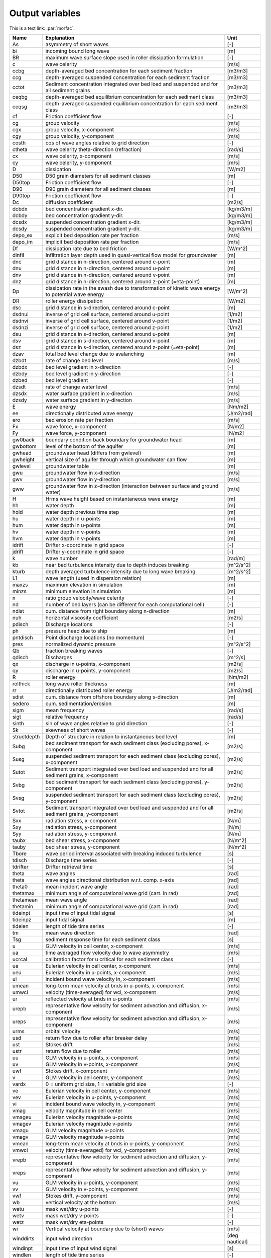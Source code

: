 Output variables
================

This is a text link: :par:`morfac`.

+---------------+-------------------------------------------------------------------------------------------------------+------------------+
| Name          | **Explanation**                                                                                       | **Unit**         |
+===============+=======================================================================================================+==================+
| As            | asymmetry of short waves                                                                              | [-]              |
+---------------+-------------------------------------------------------------------------------------------------------+------------------+
| bi            | incoming bound long wave                                                                              | [m]              |
+---------------+-------------------------------------------------------------------------------------------------------+------------------+
| BR            | maximum wave surface slope used in roller dissipation formulation                                     | [-]              |
+---------------+-------------------------------------------------------------------------------------------------------+------------------+
| c             | wave celerity                                                                                         | [m/s]            |
+---------------+-------------------------------------------------------------------------------------------------------+------------------+
| ccbg          | depth-averaged bed concentration for each sediment fraction                                           | [m3/m3]          |
+---------------+-------------------------------------------------------------------------------------------------------+------------------+
| ccg           | depth-averaged suspended concentration for each sediment fraction                                     | [m3/m3]          |
+---------------+-------------------------------------------------------------------------------------------------------+------------------+
| cctot         | Sediment concentration integrated over bed load and suspended and for all sediment grains             | [m3/m3]          |
+---------------+-------------------------------------------------------------------------------------------------------+------------------+
| ceqbg         | depth-averaged bed equilibrium concentration for each sediment class                                  | [m3/m3]          |
+---------------+-------------------------------------------------------------------------------------------------------+------------------+
| ceqsg         | depth-averaged suspended equilibrium concentration for each sediment class                            | [m3/m3]          |
+---------------+-------------------------------------------------------------------------------------------------------+------------------+
| cf            | Friction coefficient flow                                                                             | [-]              |
+---------------+-------------------------------------------------------------------------------------------------------+------------------+
| cg            | group velocity                                                                                        | [m/s]            |
+---------------+-------------------------------------------------------------------------------------------------------+------------------+
| cgx           | group velocity, x-component                                                                           | [m/s]            |
+---------------+-------------------------------------------------------------------------------------------------------+------------------+
| cgy           | group velocity, y-component                                                                           | [m/s]            |
+---------------+-------------------------------------------------------------------------------------------------------+------------------+
| costh         | cos of wave angles relative to grid direction                                                         | [-]              |
+---------------+-------------------------------------------------------------------------------------------------------+------------------+
| ctheta        | wave celerity theta-direction (refraction)                                                            | [rad/s]          |
+---------------+-------------------------------------------------------------------------------------------------------+------------------+
| cx            | wave celerity, x-component                                                                            | [m/s]            |
+---------------+-------------------------------------------------------------------------------------------------------+------------------+
| cy            | wave celerity, y-component                                                                            | [m/s]            |
+---------------+-------------------------------------------------------------------------------------------------------+------------------+
| D             | dissipation                                                                                           | [W/m2]           |
+---------------+-------------------------------------------------------------------------------------------------------+------------------+
| D50           | D50 grain diameters for all sediment classes                                                          | [m]              |
+---------------+-------------------------------------------------------------------------------------------------------+------------------+
| D50top        | Friction coefficient flow                                                                             | [-]              |
+---------------+-------------------------------------------------------------------------------------------------------+------------------+
| D90           | D90 grain diameters for all sediment classes                                                          | [m]              |
+---------------+-------------------------------------------------------------------------------------------------------+------------------+
| D90top        | Friction coefficient flow                                                                             | [-]              |
+---------------+-------------------------------------------------------------------------------------------------------+------------------+
| Dc            | diffusion coefficient                                                                                 | [m2/s]           |
+---------------+-------------------------------------------------------------------------------------------------------+------------------+
| dcbdx         | bed concentration gradient x-dir.                                                                     | [kg/m3/m]        |
+---------------+-------------------------------------------------------------------------------------------------------+------------------+
| dcbdy         | bed concentration gradient y-dir.                                                                     | [kg/m3/m]        |
+---------------+-------------------------------------------------------------------------------------------------------+------------------+
| dcsdx         | suspended concentration gradient x-dir.                                                               | [kg/m3/m]        |
+---------------+-------------------------------------------------------------------------------------------------------+------------------+
| dcsdy         | suspended concentration gradient y-dir.                                                               | [kg/m3/m]        |
+---------------+-------------------------------------------------------------------------------------------------------+------------------+
| depo\_ex      | explicit bed deposition rate per fraction                                                             | [m/s]            |
+---------------+-------------------------------------------------------------------------------------------------------+------------------+
| depo\_im      | implicit bed deposition rate per fraction                                                             | [m/s]            |
+---------------+-------------------------------------------------------------------------------------------------------+------------------+
| Df            | dissipation rate due to bed friction                                                                  | [W/m^2]          |
+---------------+-------------------------------------------------------------------------------------------------------+------------------+
| dinfil        | Infiltration layer depth used in quasi-vertical flow model for groundwater                            | [m]              |
+---------------+-------------------------------------------------------------------------------------------------------+------------------+
| dnc           | grid distance in n-direction, centered around c-point                                                 | [m]              |
+---------------+-------------------------------------------------------------------------------------------------------+------------------+
| dnu           | grid distance in n-direction, centered around u-point                                                 | [m]              |
+---------------+-------------------------------------------------------------------------------------------------------+------------------+
| dnv           | grid distance in n-direction, centered around v-point                                                 | [m]              |
+---------------+-------------------------------------------------------------------------------------------------------+------------------+
| dnz           | grid distance in n-direction, centered around z-point (=eta-point)                                    | [m]              |
+---------------+-------------------------------------------------------------------------------------------------------+------------------+
| Dp            | dissipation rate in the swash due to transformation of kinetic wave energy to potential wave energy   | [W/m^2]          |
+---------------+-------------------------------------------------------------------------------------------------------+------------------+
| DR            | roller energy dissipation                                                                             | [W/m2]           |
+---------------+-------------------------------------------------------------------------------------------------------+------------------+
| dsc           | grid distance in s-direction, centered around c-point                                                 | [m]              |
+---------------+-------------------------------------------------------------------------------------------------------+------------------+
| dsdnui        | inverse of grid cell surface, centered around u-point                                                 | [1/m2]           |
+---------------+-------------------------------------------------------------------------------------------------------+------------------+
| dsdnvi        | inverse of grid cell surface, centered around v-point                                                 | [1/m2]           |
+---------------+-------------------------------------------------------------------------------------------------------+------------------+
| dsdnzi        | inverse of grid cell surface, centered around z-point                                                 | [1/m2]           |
+---------------+-------------------------------------------------------------------------------------------------------+------------------+
| dsu           | grid distance in s-direction, centered around u-point                                                 | [m]              |
+---------------+-------------------------------------------------------------------------------------------------------+------------------+
| dsv           | grid distance in s-direction, centered around v-point                                                 | [m]              |
+---------------+-------------------------------------------------------------------------------------------------------+------------------+
| dsz           | grid distance in s-direction, centered around z-point (=eta-point)                                    | [m]              |
+---------------+-------------------------------------------------------------------------------------------------------+------------------+
| dzav          | total bed level change due to avalanching                                                             | [m]              |
+---------------+-------------------------------------------------------------------------------------------------------+------------------+
| dzbdt         | rate of change bed level                                                                              | [m/s]            |
+---------------+-------------------------------------------------------------------------------------------------------+------------------+
| dzbdx         | bed level gradient in x-direction                                                                     | [-]              |
+---------------+-------------------------------------------------------------------------------------------------------+------------------+
| dzbdy         | bed level gradient in y-direction                                                                     | [-]              |
+---------------+-------------------------------------------------------------------------------------------------------+------------------+
| dzbed         | bed level gradient                                                                                    | [-]              |
+---------------+-------------------------------------------------------------------------------------------------------+------------------+
| dzsdt         | rate of change water level                                                                            | [m/s]            |
+---------------+-------------------------------------------------------------------------------------------------------+------------------+
| dzsdx         | water surface gradient in x-direction                                                                 | [m/s]            |
+---------------+-------------------------------------------------------------------------------------------------------+------------------+
| dzsdy         | water surface gradient in y-direction                                                                 | [m/s]            |
+---------------+-------------------------------------------------------------------------------------------------------+------------------+
| E             | wave energy                                                                                           | [Nm/m2]          |
+---------------+-------------------------------------------------------------------------------------------------------+------------------+
| ee            | directionally distributed wave energy                                                                 | [J/m2/rad]       |
+---------------+-------------------------------------------------------------------------------------------------------+------------------+
| ero           | bed erosion rate per fraction                                                                         | [m/s]            |
+---------------+-------------------------------------------------------------------------------------------------------+------------------+
| Fx            | wave force, x-component                                                                               | [N/m2]           |
+---------------+-------------------------------------------------------------------------------------------------------+------------------+
| Fy            | wave force, y-component                                                                               | [N/m2]           |
+---------------+-------------------------------------------------------------------------------------------------------+------------------+
| gw0back       | boundary condition back boundary for groundwater head                                                 | [m]              |
+---------------+-------------------------------------------------------------------------------------------------------+------------------+
| gwbottom      | level of the bottom of the aquifer                                                                    | [m]              |
+---------------+-------------------------------------------------------------------------------------------------------+------------------+
| gwhead        | groundwater head (differs from gwlevel)                                                               | [m]              |
+---------------+-------------------------------------------------------------------------------------------------------+------------------+
| gwheight      | vertical size of aquifer through which groundwater can flow                                           | [m]              |
+---------------+-------------------------------------------------------------------------------------------------------+------------------+
| gwlevel       | groundwater table                                                                                     | [m]              |
+---------------+-------------------------------------------------------------------------------------------------------+------------------+
| gwu           | groundwater flow in x-direction                                                                       | [m/s]            |
+---------------+-------------------------------------------------------------------------------------------------------+------------------+
| gwv           | groundwater flow in y-direction                                                                       | [m/s]            |
+---------------+-------------------------------------------------------------------------------------------------------+------------------+
| gww           | groundwater flow in z-direction (interaction between surface and ground water)                        | [m/s]            |
+---------------+-------------------------------------------------------------------------------------------------------+------------------+
| H             | Hrms wave height based on instantaneous wave energy                                                   | [m]              |
+---------------+-------------------------------------------------------------------------------------------------------+------------------+
| hh            | water depth                                                                                           | [m]              |
+---------------+-------------------------------------------------------------------------------------------------------+------------------+
| hold          | water depth previous time step                                                                        | [m]              |
+---------------+-------------------------------------------------------------------------------------------------------+------------------+
| hu            | water depth in u-points                                                                               | [m]              |
+---------------+-------------------------------------------------------------------------------------------------------+------------------+
| hum           | water depth in u-points                                                                               | [m]              |
+---------------+-------------------------------------------------------------------------------------------------------+------------------+
| hv            | water depth in v-points                                                                               | [m]              |
+---------------+-------------------------------------------------------------------------------------------------------+------------------+
| hvm           | water depth in v-points                                                                               | [m]              |
+---------------+-------------------------------------------------------------------------------------------------------+------------------+
| idrift        | Drifter x-coordinate in grid space                                                                    | [-]              |
+---------------+-------------------------------------------------------------------------------------------------------+------------------+
| jdrift        | Drifter y-coordinate in grid space                                                                    | [-]              |
+---------------+-------------------------------------------------------------------------------------------------------+------------------+
| k             | wave number                                                                                           | [rad/m]          |
+---------------+-------------------------------------------------------------------------------------------------------+------------------+
| kb            | near bed turbulence intensity due to depth induces breaking                                           | [m^2/s^2]        |
+---------------+-------------------------------------------------------------------------------------------------------+------------------+
| kturb         | depth averaged turbulence intensity due to long wave breaking                                         | [m^2/s^2]        |
+---------------+-------------------------------------------------------------------------------------------------------+------------------+
| L1            | wave length (used in dispersion relation)                                                             | [m]              |
+---------------+-------------------------------------------------------------------------------------------------------+------------------+
| maxzs         | maximum elevation in simulation                                                                       | [m]              |
+---------------+-------------------------------------------------------------------------------------------------------+------------------+
| minzs         | minimum elevation in simulation                                                                       | [m]              |
+---------------+-------------------------------------------------------------------------------------------------------+------------------+
| n             | ratio group velocity/wave celerity                                                                    | [-]              |
+---------------+-------------------------------------------------------------------------------------------------------+------------------+
| nd            | number of bed layers (can be different for each computational cell)                                   | [-]              |
+---------------+-------------------------------------------------------------------------------------------------------+------------------+
| ndist         | cum. distance from right boundary along n-direction                                                   | [m]              |
+---------------+-------------------------------------------------------------------------------------------------------+------------------+
| nuh           | horizontal viscosity coefficient                                                                      | [m2/s]           |
+---------------+-------------------------------------------------------------------------------------------------------+------------------+
| pdisch        | Discharge locations                                                                                   | [-]              |
+---------------+-------------------------------------------------------------------------------------------------------+------------------+
| ph            | pressure head due to ship                                                                             | [m]              |
+---------------+-------------------------------------------------------------------------------------------------------+------------------+
| pntdisch      | Point discharge locations (no momentum)                                                               | [-]              |
+---------------+-------------------------------------------------------------------------------------------------------+------------------+
| pres          | normalized dynamic pressure                                                                           | [m^2/s^2]        |
+---------------+-------------------------------------------------------------------------------------------------------+------------------+
| Qb            | fraction breaking waves                                                                               | [-]              |
+---------------+-------------------------------------------------------------------------------------------------------+------------------+
| qdisch        | Discharges                                                                                            | [m^2/s]          |
+---------------+-------------------------------------------------------------------------------------------------------+------------------+
| qx            | discharge in u-points, x-component                                                                    | [m2/s]           |
+---------------+-------------------------------------------------------------------------------------------------------+------------------+
| qy            | discharge in u-points, y-component                                                                    | [m2/s]           |
+---------------+-------------------------------------------------------------------------------------------------------+------------------+
| R             | roller energy                                                                                         | [Nm/m2]          |
+---------------+-------------------------------------------------------------------------------------------------------+------------------+
| rolthick      | long wave roller thickness                                                                            | [m]              |
+---------------+-------------------------------------------------------------------------------------------------------+------------------+
| rr            | directionally distributed roller energy                                                               | [J/m2/rad]       |
+---------------+-------------------------------------------------------------------------------------------------------+------------------+
| sdist         | cum. distance from offshore boundary along s-direction                                                | [m]              |
+---------------+-------------------------------------------------------------------------------------------------------+------------------+
| sedero        | cum. sedimentation/erosion                                                                            | [m]              |
+---------------+-------------------------------------------------------------------------------------------------------+------------------+
| sigm          | mean frequency                                                                                        | [rad/s]          |
+---------------+-------------------------------------------------------------------------------------------------------+------------------+
| sigt          | relative frequency                                                                                    | [rad/s]          |
+---------------+-------------------------------------------------------------------------------------------------------+------------------+
| sinth         | sin of wave angles relative to grid direction                                                         | [-]              |
+---------------+-------------------------------------------------------------------------------------------------------+------------------+
| Sk            | skewness of short waves                                                                               | [-]              |
+---------------+-------------------------------------------------------------------------------------------------------+------------------+
| structdepth   | Depth of structure in relation to instantaneous bed level                                             | [m]              |
+---------------+-------------------------------------------------------------------------------------------------------+------------------+
| Subg          | bed sediment transport for each sediment class (excluding pores), x-component                         | [m2/s]           |
+---------------+-------------------------------------------------------------------------------------------------------+------------------+
| Susg          | suspended sediment transport for each sediment class (excluding pores), x-component                   | [m2/s]           |
+---------------+-------------------------------------------------------------------------------------------------------+------------------+
| Sutot         | Sediment transport integrated over bed load and suspended and for all sediment grains, x-component    | [m2/s]           |
+---------------+-------------------------------------------------------------------------------------------------------+------------------+
| Svbg          | bed sediment transport for each sediment class (excluding pores), y-component                         | [m2/s]           |
+---------------+-------------------------------------------------------------------------------------------------------+------------------+
| Svsg          | suspended sediment transport for each sediment class (excluding pores), y-component                   | [m2/s]           |
+---------------+-------------------------------------------------------------------------------------------------------+------------------+
| Svtot         | Sediment transport integrated over bed load and suspended and for all sediment grains, y-component    | [m2/s]           |
+---------------+-------------------------------------------------------------------------------------------------------+------------------+
| Sxx           | radiation stress, x-component                                                                         | [N/m]            |
+---------------+-------------------------------------------------------------------------------------------------------+------------------+
| Sxy           | radiation stress, y-component                                                                         | [N/m]            |
+---------------+-------------------------------------------------------------------------------------------------------+------------------+
| Syy           | radiation stress, y-component                                                                         | [N/m]            |
+---------------+-------------------------------------------------------------------------------------------------------+------------------+
| taubx         | bed shear stress, x-component                                                                         | [N/m^2]          |
+---------------+-------------------------------------------------------------------------------------------------------+------------------+
| tauby         | bed shear stress, y-component                                                                         | [N/m^2]          |
+---------------+-------------------------------------------------------------------------------------------------------+------------------+
| Tbore         | wave period interval associated with breaking induced turbulence                                      | [s]              |
+---------------+-------------------------------------------------------------------------------------------------------+------------------+
| tdisch        | Discharge time series                                                                                 | [-]              |
+---------------+-------------------------------------------------------------------------------------------------------+------------------+
| tdrifter      | Drifter retrieval time                                                                                | [s]              |
+---------------+-------------------------------------------------------------------------------------------------------+------------------+
| theta         | wave angles                                                                                           | [rad]            |
+---------------+-------------------------------------------------------------------------------------------------------+------------------+
| theta         | wave angles directional distribution w.r.t. comp. x-axis                                              | [rad]            |
+---------------+-------------------------------------------------------------------------------------------------------+------------------+
| theta0        | mean incident wave angle                                                                              | [rad]            |
+---------------+-------------------------------------------------------------------------------------------------------+------------------+
| thetamax      | minimum angle of computational wave grid (cart. in rad)                                               | [rad]            |
+---------------+-------------------------------------------------------------------------------------------------------+------------------+
| thetamean     | mean wave angle                                                                                       | [rad]            |
+---------------+-------------------------------------------------------------------------------------------------------+------------------+
| thetamin      | minimum angle of computational wave grid (cart. in rad)                                               | [rad]            |
+---------------+-------------------------------------------------------------------------------------------------------+------------------+
| tideinpt      | input time of input tidal signal                                                                      | [s]              |
+---------------+-------------------------------------------------------------------------------------------------------+------------------+
| tideinpz      | input tidal signal                                                                                    | [m]              |
+---------------+-------------------------------------------------------------------------------------------------------+------------------+
| tidelen       | length of tide time series                                                                            | [-]              |
+---------------+-------------------------------------------------------------------------------------------------------+------------------+
| tm            | mean wave direction                                                                                   | [rad]            |
+---------------+-------------------------------------------------------------------------------------------------------+------------------+
| Tsg           | sediment response time for each sediment class                                                        | [s]              |
+---------------+-------------------------------------------------------------------------------------------------------+------------------+
| u             | GLM velocity in cell center, x-component                                                              | [m/s]            |
+---------------+-------------------------------------------------------------------------------------------------------+------------------+
| ua            | time averaged flow velocity due to wave asymmetry                                                     | [m/s]            |
+---------------+-------------------------------------------------------------------------------------------------------+------------------+
| ucrcal        | calibration factor for u critical for each sediment class                                             | [-]              |
+---------------+-------------------------------------------------------------------------------------------------------+------------------+
| ue            | Eulerian velocity in cell center, x-component                                                         | [m/s]            |
+---------------+-------------------------------------------------------------------------------------------------------+------------------+
| ueu           | Eulerian velocity in u-points, x-component                                                            | [m/s]            |
+---------------+-------------------------------------------------------------------------------------------------------+------------------+
| ui            | incident bound wave velocity in, x-component                                                          | [m/s]            |
+---------------+-------------------------------------------------------------------------------------------------------+------------------+
| umean         | long-term mean velocity at bnds in u-points, x-component                                              | [m/s]            |
+---------------+-------------------------------------------------------------------------------------------------------+------------------+
| umwci         | velocity (time-averaged) for wci, x-component                                                         | [m/s]            |
+---------------+-------------------------------------------------------------------------------------------------------+------------------+
| ur            | reflected velocity at bnds in u-points                                                                | [m/s]            |
+---------------+-------------------------------------------------------------------------------------------------------+------------------+
| urepb         | representative flow velocity for sediment advection and diffusion, x-component                        | [m/s]            |
+---------------+-------------------------------------------------------------------------------------------------------+------------------+
| ureps         | representative flow velocity for sediment advection and diffusion, x-component                        | [m/s]            |
+---------------+-------------------------------------------------------------------------------------------------------+------------------+
| urms          | orbital velocity                                                                                      | [m/s]            |
+---------------+-------------------------------------------------------------------------------------------------------+------------------+
| usd           | return flow due to roller after breaker delay                                                         | [m/s]            |
+---------------+-------------------------------------------------------------------------------------------------------+------------------+
| ust           | Stokes drift                                                                                          | [m/s]            |
+---------------+-------------------------------------------------------------------------------------------------------+------------------+
| ustr          | return flow due to roller                                                                             | [m/s]            |
+---------------+-------------------------------------------------------------------------------------------------------+------------------+
| uu            | GLM velocity in u-points, x-component                                                                 | [m/s]            |
+---------------+-------------------------------------------------------------------------------------------------------+------------------+
| uv            | GLM velocity in v-points, x-component                                                                 | [m/s]            |
+---------------+-------------------------------------------------------------------------------------------------------+------------------+
| uwf           | Stokes drift, x-component                                                                             | [m/s]            |
+---------------+-------------------------------------------------------------------------------------------------------+------------------+
| v             | GLM velocity in cell center, y-component                                                              | [m/s]            |
+---------------+-------------------------------------------------------------------------------------------------------+------------------+
| vardx         | 0 = uniform grid size, 1 = variable grid size                                                         | [-]              |
+---------------+-------------------------------------------------------------------------------------------------------+------------------+
| ve            | Eulerian velocity in cell center, y-component                                                         | [m/s]            |
+---------------+-------------------------------------------------------------------------------------------------------+------------------+
| vev           | Eulerian velocity in u-points, y-component                                                            | [m/s]            |
+---------------+-------------------------------------------------------------------------------------------------------+------------------+
| vi            | incident bound wave velocity in, y-component                                                          | [m/s]            |
+---------------+-------------------------------------------------------------------------------------------------------+------------------+
| vmag          | velocity magnitude in cell center                                                                     | [m/s]            |
+---------------+-------------------------------------------------------------------------------------------------------+------------------+
| vmageu        | Eulerian velocity magnitude u-points                                                                  | [m/s]            |
+---------------+-------------------------------------------------------------------------------------------------------+------------------+
| vmagev        | Eulerian velocity magnitude v-points                                                                  | [m/s]            |
+---------------+-------------------------------------------------------------------------------------------------------+------------------+
| vmagu         | GLM velocity magnitude u-points                                                                       | [m/s]            |
+---------------+-------------------------------------------------------------------------------------------------------+------------------+
| vmagv         | GLM velocity magnitude v-points                                                                       | [m/s]            |
+---------------+-------------------------------------------------------------------------------------------------------+------------------+
| vmean         | long-term mean velocity at bnds in u-points, y-component                                              | [m/s]            |
+---------------+-------------------------------------------------------------------------------------------------------+------------------+
| vmwci         | velocity (time-averaged) for wci, y-component                                                         | [m/s]            |
+---------------+-------------------------------------------------------------------------------------------------------+------------------+
| vrepb         | representative flow velocity for sediment advection and diffusion, y-component                        | [m/s]            |
+---------------+-------------------------------------------------------------------------------------------------------+------------------+
| vreps         | representative flow velocity for sediment advection and diffusion, y-component                        | [m/s]            |
+---------------+-------------------------------------------------------------------------------------------------------+------------------+
| vu            | GLM velocity in u-points, y-component                                                                 | [m/s]            |
+---------------+-------------------------------------------------------------------------------------------------------+------------------+
| vv            | GLM velocity in v-points, y-component                                                                 | [m/s]            |
+---------------+-------------------------------------------------------------------------------------------------------+------------------+
| vwf           | Stokes drift, y-component                                                                             | [m/s]            |
+---------------+-------------------------------------------------------------------------------------------------------+------------------+
| wb            | vertical velocity at the bottom                                                                       | [m/s]            |
+---------------+-------------------------------------------------------------------------------------------------------+------------------+
| wetu          | mask wet/dry u-points                                                                                 | [-]              |
+---------------+-------------------------------------------------------------------------------------------------------+------------------+
| wetv          | mask wet/dry v-points                                                                                 | [-]              |
+---------------+-------------------------------------------------------------------------------------------------------+------------------+
| wetz          | mask wet/dry eta-points                                                                               | [-]              |
+---------------+-------------------------------------------------------------------------------------------------------+------------------+
| wi            | Vertical velocity at boundary due to (short) waves                                                    | [m/s]            |
+---------------+-------------------------------------------------------------------------------------------------------+------------------+
| winddirts     | input wind direction                                                                                  | [deg nautical]   |
+---------------+-------------------------------------------------------------------------------------------------------+------------------+
| windinpt      | input time of input wind signal                                                                       | [s]              |
+---------------+-------------------------------------------------------------------------------------------------------+------------------+
| windlen       | length of tide time series                                                                            | [-]              |
+---------------+-------------------------------------------------------------------------------------------------------+------------------+
| windnv        | wind velocity in N direction in v point at current time step                                          | [m/s]            |
+---------------+-------------------------------------------------------------------------------------------------------+------------------+
| windsu        | wind velocity in S direction in u point at current time step                                          | [m/s]            |
+---------------+-------------------------------------------------------------------------------------------------------+------------------+
| windvelts     | input wind velocity                                                                                   | [m/s]            |
+---------------+-------------------------------------------------------------------------------------------------------+------------------+
| windxts       | time series of input wind velocity (not S direction), x-component                                     | [m/s]            |
+---------------+-------------------------------------------------------------------------------------------------------+------------------+
| windyts       | time series of input wind velocity (not N direction), y-component                                     | [m/s]            |
+---------------+-------------------------------------------------------------------------------------------------------+------------------+
| wm            | mean abs frequency                                                                                    | [rad/s]          |
+---------------+-------------------------------------------------------------------------------------------------------+------------------+
| ws            | vertical velocity at the free surface                                                                 | [m/s]            |
+---------------+-------------------------------------------------------------------------------------------------------+------------------+
| zb            | bed level                                                                                             | [m]              |
+---------------+-------------------------------------------------------------------------------------------------------+------------------+
| zb0           | initial bed level                                                                                     | [m]              |
+---------------+-------------------------------------------------------------------------------------------------------+------------------+
| zi            | Surface elevation at boundary due to (short) waves                                                    | [m]              |
+---------------+-------------------------------------------------------------------------------------------------------+------------------+
| zs            | water level                                                                                           | [m]              |
+---------------+-------------------------------------------------------------------------------------------------------+------------------+
| zswci         | water level (time-averaged) for wci                                                                   | [m]              |
+---------------+-------------------------------------------------------------------------------------------------------+------------------+
